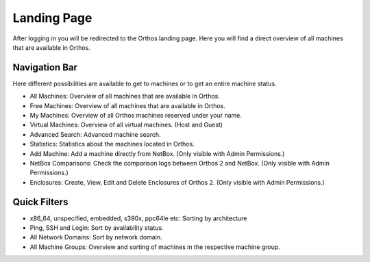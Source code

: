 ************
Landing Page
************

After logging in you will be redirected to the Orthos landing page. Here you will find a direct overview of all machines
that are available in Orthos.

.. image:: ../img/userguide/02_landingpage.jpg
  :alt: Orthos2 Landing Page

Navigation Bar
##############

Here different possibilities are available to get to machines or to get an entire machine status.

.. image:: ../img/userguide/03_top_menu_overviews.png
  :alt: Orthos2 Top Menu Overview

- All Machines: Overview of all machines that are available in Orthos.
- Free Machines: Overview of all machines that are available in Orthos.
- My Machines: Overview of all Orthos machines reserved under your name.
- Virtual Machines: Overview of all virtual machines. (Host and Guest)
- Advanced Search: Advanced machine search.
- Statistics: Statistics about the machines located in Orthos.
- Add Machine: Add a machine directly from NetBox. (Only visible with Admin Permissions.)
- NetBox Comparisons: Check the comparison logs between Orthos 2 and NetBox. (Only visible with Admin Permissions.)
- Enclosures: Create, View, Edit and Delete Enclosures of Orthos 2. (Only visible with Admin Permissions.)

Quick Filters
#############

.. image:: ../img/userguide/04_arch_quickfilter.jpg
  :alt: Orthos2 Architecture Quickfilter

- x86_64, unspecified, embedded, s390x, ppc64le etc: Sorting by architecture
- Ping, SSH and Login: Sort by availability status.
- All Network Domains: Sort by network domain.
- All Machine Groups: Overview and sorting of machines in the respective machine group.
